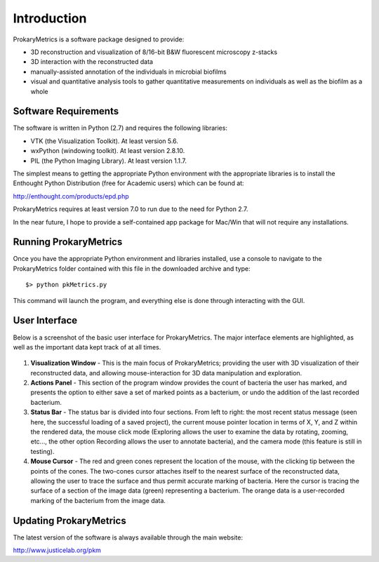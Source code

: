 Introduction
============

ProkaryMetrics is a software package designed to provide:

- 3D reconstruction and visualization of 8/16-bit B&W fluorescent 
  microscopy z-stacks

- 3D interaction with the reconstructed data

- manually-assisted annotation of the individuals in microbial biofilms

- visual and quantitative analysis tools to gather quantitative 
  measurements on individuals as well as the biofilm as a whole
  
Software Requirements
---------------------
The software is written in Python (2.7) and requires the following 
libraries:

- VTK (the Visualization Toolkit). At least version 5.6.
- wxPython (windowing toolkit). At least version 2.8.10.
- PIL (the Python Imaging Library). At least version 1.1.7.

The simplest means to getting the appropriate Python environment with 
the appropriate libraries is to install the Enthought Python 
Distribution (free for Academic users) which can be found at:

`http://enthought.com/products/epd.php <http://enthought.com/products/epd.php>`_

ProkaryMetrics requires at least version 7.0 to run due to the need for 
Python 2.7.

In the near future, I hope to provide a self-contained app package for 
Mac/Win that will not require any installations.

Running ProkaryMetrics
----------------------
Once you have the appropriate Python environment and libraries installed, use 
a console to navigate to the ProkaryMetrics folder contained with this file in 
the downloaded archive and type::

    $> python pkMetrics.py

This command will launch the program, and everything else is done through 
interacting with the GUI.

User Interface
--------------
Below is a screenshot of the basic user interface for ProkaryMetrics. 
The major interface elements are highlighted, as well as the important 
data kept track of at all times.

.. figure:: figures/intro_basic_features.png
   :scale: 80 %

1. **Visualization Window** - This is the main focus of ProkaryMetrics; 
   providing the user with 3D visualization of their reconstructed data, 
   and allowing mouse-interaction for 3D data manipulation and 
   exploration.
   
2. **Actions Panel** - This section of the program window provides 
   the count of bacteria the user has marked, and presents the 
   option to either save a set of marked points as a bacterium, or 
   undo the addition of the last recorded bacterium.
   
3. **Status Bar** - The status bar is divided into four sections. From 
   left to right: the most recent status message (seen here, the 
   successful loading of a saved project), the current mouse pointer 
   location in terms of X, Y, and Z within the rendered data, the 
   mouse click mode (Exploring allows the user to examine the data by 
   rotating, zooming, etc..., the other option Recording allows the 
   user to annotate bacteria), and the camera mode (this feature is 
   still in testing).
   
4. **Mouse Cursor** - The red and green cones represent the location of 
   the mouse, with the clicking tip between the points of the cones. 
   The two-cones cursor attaches itself to the nearest surface of the 
   reconstructed data, allowing the user to trace the surface and 
   thus permit accurate marking of bacteria. Here the cursor is 
   tracing the surface of a section of the image data (green) 
   representing a bacterium. The orange data is a user-recorded 
   marking of the bacterium from the image data.

Updating ProkaryMetrics
-----------------------
The latest version of the software is always available through the main 
website:

`http://www.justicelab.org/pkm <http://www.justicelab.org/pkm>`_

